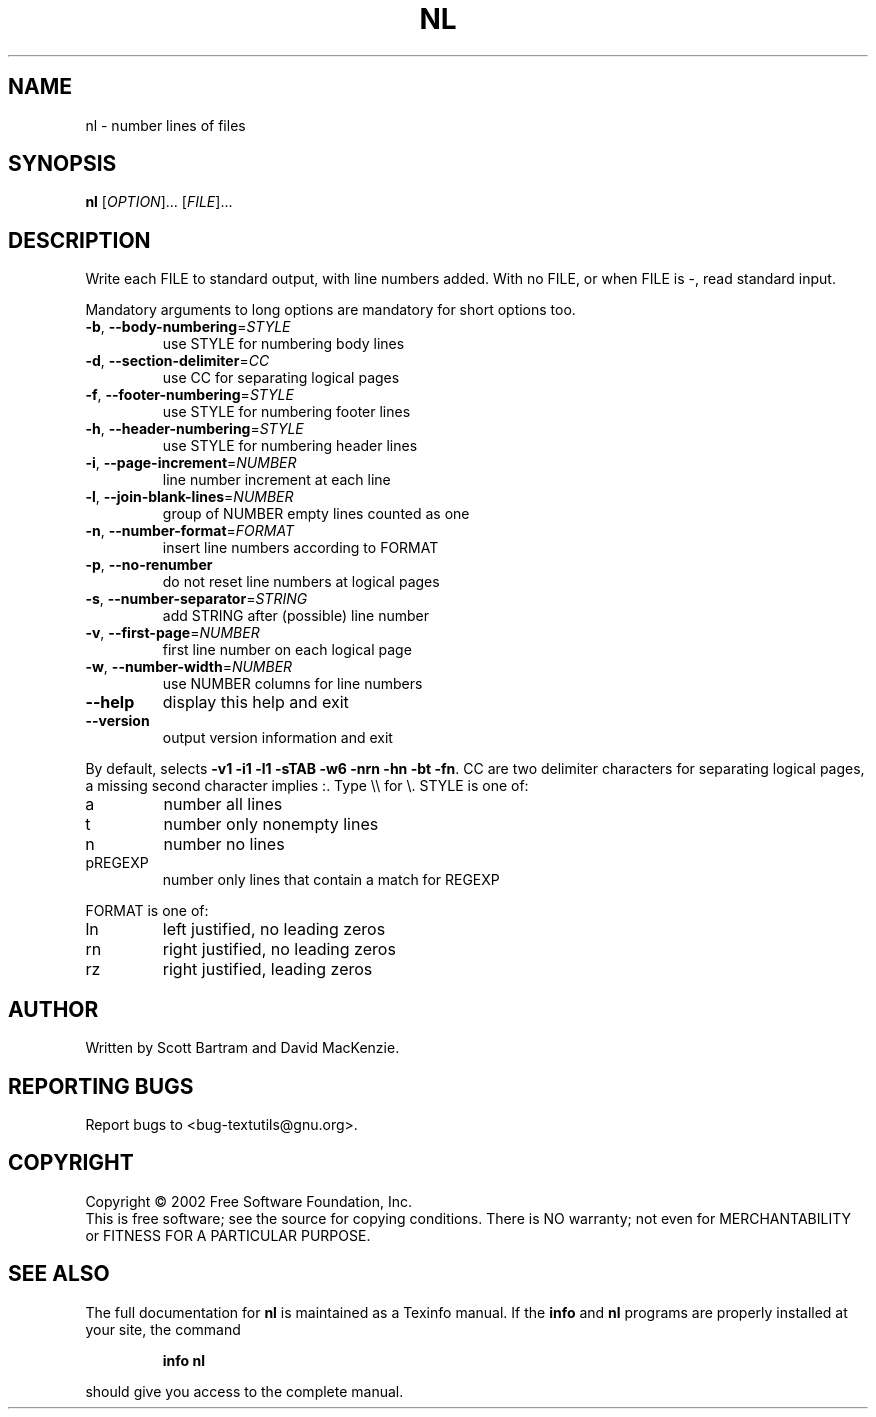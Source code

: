 .\" DO NOT MODIFY THIS FILE!  It was generated by help2man 1.25.
.TH NL "1" "February 2002" "nl (textutils) 2.0.21" "User Commands"
.SH NAME
nl \- number lines of files
.SH SYNOPSIS
.B nl
[\fIOPTION\fR]... [\fIFILE\fR]...
.SH DESCRIPTION
.\" Add any additional description here
.PP
Write each FILE to standard output, with line numbers added.
With no FILE, or when FILE is -, read standard input.
.PP
Mandatory arguments to long options are mandatory for short options too.
.TP
\fB\-b\fR, \fB\-\-body\-numbering\fR=\fISTYLE\fR
use STYLE for numbering body lines
.TP
\fB\-d\fR, \fB\-\-section\-delimiter\fR=\fICC\fR
use CC for separating logical pages
.TP
\fB\-f\fR, \fB\-\-footer\-numbering\fR=\fISTYLE\fR
use STYLE for numbering footer lines
.TP
\fB\-h\fR, \fB\-\-header\-numbering\fR=\fISTYLE\fR
use STYLE for numbering header lines
.TP
\fB\-i\fR, \fB\-\-page\-increment\fR=\fINUMBER\fR
line number increment at each line
.TP
\fB\-l\fR, \fB\-\-join\-blank\-lines\fR=\fINUMBER\fR
group of NUMBER empty lines counted as one
.TP
\fB\-n\fR, \fB\-\-number\-format\fR=\fIFORMAT\fR
insert line numbers according to FORMAT
.TP
\fB\-p\fR, \fB\-\-no\-renumber\fR
do not reset line numbers at logical pages
.TP
\fB\-s\fR, \fB\-\-number\-separator\fR=\fISTRING\fR
add STRING after (possible) line number
.TP
\fB\-v\fR, \fB\-\-first\-page\fR=\fINUMBER\fR
first line number on each logical page
.TP
\fB\-w\fR, \fB\-\-number\-width\fR=\fINUMBER\fR
use NUMBER columns for line numbers
.TP
\fB\-\-help\fR
display this help and exit
.TP
\fB\-\-version\fR
output version information and exit
.PP
By default, selects \fB\-v1\fR \fB\-i1\fR \fB\-l1\fR \fB\-sTAB\fR \fB\-w6\fR \fB\-nrn\fR \fB\-hn\fR \fB\-bt\fR \fB\-fn\fR.  CC are
two delimiter characters for separating logical pages, a missing
second character implies :.  Type \e\e for \e.  STYLE is one of:
.TP
a
number all lines
.TP
t
number only nonempty lines
.TP
n
number no lines
.TP
pREGEXP
number only lines that contain a match for REGEXP
.PP
FORMAT is one of:
.TP
ln
left justified, no leading zeros
.TP
rn
right justified, no leading zeros
.TP
rz
right justified, leading zeros
.SH AUTHOR
Written by Scott Bartram and David MacKenzie.
.SH "REPORTING BUGS"
Report bugs to <bug-textutils@gnu.org>.
.SH COPYRIGHT
Copyright \(co 2002 Free Software Foundation, Inc.
.br
This is free software; see the source for copying conditions.  There is NO
warranty; not even for MERCHANTABILITY or FITNESS FOR A PARTICULAR PURPOSE.
.SH "SEE ALSO"
The full documentation for
.B nl
is maintained as a Texinfo manual.  If the
.B info
and
.B nl
programs are properly installed at your site, the command
.IP
.B info nl
.PP
should give you access to the complete manual.

